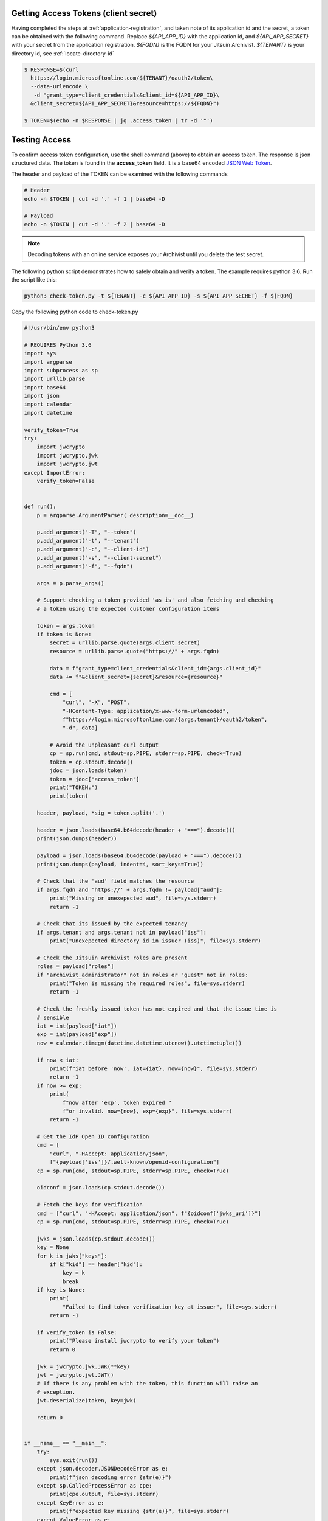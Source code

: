 
.. _testing-api-access:

.. _get-api-access-token:

Getting Access Tokens (client secret)
-------------------------------------

Having completed the steps at :ref:`application-registration`, and taken note of
its application id and the secret, a token can be obtained with the following
command. Replace `${API_APP_ID}` with the application id, and `${API_APP_SECRET}`
with your secret from the application registration. `${FQDN}` is the FQDN for your
Jitsuin Archivist. `${TENANT}` is your directory id, see :ref:`locate-directory-id`


.. todo::
   Is it FQDN or the name of the principal, currently both are the same so we
   can't tell

.. code-block:: shell

   $ RESPONSE=$(curl
     https://login.microsoftonline.com/${TENANT}/oauth2/token\
     --data-urlencode \
      -d "grant_type=client_credentials&client_id=${API_APP_ID}\
     &client_secret=${API_APP_SECRET}&resource=https://${FQDN}")

   $ TOKEN=$(echo -n $RESPONSE | jq .access_token | tr -d '"')

Testing Access
--------------


To confirm access token configuration, use the shell command (above) to obtain
an access token. The response is json structured data. The token is found in
the **access_token** field. It is a  base64 encoded `JSON Web
Token <https://jwt.io/introduction/>`__.

The header and payload of the TOKEN can be examined with the following commands

.. code-block:: shell

   # Header
   echo -n $TOKEN | cut -d '.' -f 1 | base64 -D

   # Payload
   echo -n $TOKEN | cut -d '.' -f 2 | base64 -D


.. note::
   Decoding tokens with an online service exposes your Archivist until
   you delete the test secret.


The following python script demonstrates how to safely obtain and verify a
token. The example requires python 3.6. Run the script like this:

.. code-block:: shell

   python3 check-token.py -t ${TENANT} -c ${API_APP_ID} -s ${API_APP_SECRET} -f ${FQDN}

Copy the following python code to check-token.py

.. code-block:: python

   #!/usr/bin/env python3

   # REQUIRES Python 3.6
   import sys
   import argparse
   import subprocess as sp
   import urllib.parse
   import base64
   import json
   import calendar
   import datetime

   verify_token=True
   try:
       import jwcrypto
       import jwcrypto.jwk
       import jwcrypto.jwt
   except ImportError:
       verify_token=False


   def run():
       p = argparse.ArgumentParser( description=__doc__)

       p.add_argument("-T", "--token")
       p.add_argument("-t", "--tenant")
       p.add_argument("-c", "--client-id")
       p.add_argument("-s", "--client-secret")
       p.add_argument("-f", "--fqdn")

       args = p.parse_args()

       # Support checking a token provided 'as is' and also fetching and checking
       # a token using the expected customer configuration items

       token = args.token
       if token is None:
           secret = urllib.parse.quote(args.client_secret)
           resource = urllib.parse.quote("https://" + args.fqdn)

           data = f"grant_type=client_credentials&client_id={args.client_id}"
           data += f"&client_secret={secret}&resource={resource}"

           cmd = [
               "curl", "-X", "POST",
               "-HContent-Type: application/x-www-form-urlencoded",
               f"https://login.microsoftonline.com/{args.tenant}/oauth2/token",
               "-d", data]

           # Avoid the unpleasant curl output
           cp = sp.run(cmd, stdout=sp.PIPE, stderr=sp.PIPE, check=True)
           token = cp.stdout.decode()
           jdoc = json.loads(token)
           token = jdoc["access_token"]
           print("TOKEN:")
           print(token)

       header, payload, *sig = token.split('.')

       header = json.loads(base64.b64decode(header + "===").decode())
       print(json.dumps(header))

       payload = json.loads(base64.b64decode(payload + "===").decode())
       print(json.dumps(payload, indent=4, sort_keys=True))

       # Check that the 'aud' field matches the resource
       if args.fqdn and 'https://' + args.fqdn != payload["aud"]:
           print("Missing or unexepected aud", file=sys.stderr)
           return -1

       # Check that its issued by the expected tenancy
       if args.tenant and args.tenant not in payload["iss"]:
           print("Unexepected directory id in issuer (iss)", file=sys.stderr)

       # Check the Jitsuin Archivist roles are present
       roles = payload["roles"]
       if "archivist_administrator" not in roles or "guest" not in roles:
           print("Token is missing the required roles", file=sys.stderr)
           return -1

       # Check the freshly issued token has not expired and that the issue time is
       # sensible
       iat = int(payload["iat"])
       exp = int(payload["exp"])
       now = calendar.timegm(datetime.datetime.utcnow().utctimetuple())

       if now < iat:
           print(f"iat before 'now'. iat={iat}, now={now}", file=sys.stderr)
           return -1
       if now >= exp:
           print(
               f"now after 'exp', token expired "
               f"or invalid. now={now}, exp={exp}", file=sys.stderr)
           return -1

       # Get the IdP Open ID configuration
       cmd = [
           "curl", "-HAccept: application/json",
           f"{payload['iss']}/.well-known/openid-configuration"]
       cp = sp.run(cmd, stdout=sp.PIPE, stderr=sp.PIPE, check=True)

       oidconf = json.loads(cp.stdout.decode())

       # Fetch the keys for verification
       cmd = ["curl", "-HAccept: application/json", f"{oidconf['jwks_uri']}"]
       cp = sp.run(cmd, stdout=sp.PIPE, stderr=sp.PIPE, check=True)

       jwks = json.loads(cp.stdout.decode())
       key = None
       for k in jwks["keys"]:
           if k["kid"] == header["kid"]:
               key = k
               break
       if key is None:
           print(
               "Failed to find token verification key at issuer", file=sys.stderr)
           return -1

       if verify_token is False:
           print("Please install jwcrypto to verify your token")
           return 0

       jwk = jwcrypto.jwk.JWK(**key)
       jwt = jwcrypto.jwt.JWT()
       # If there is any problem with the token, this function will raise an
       # exception.
       jwt.deserialize(token, key=jwk)

       return 0


   if __name__ == "__main__":
       try:
           sys.exit(run())
       except json.decoder.JSONDecodeError as e:
           print(f"json decoding error {str(e)}")
       except sp.CalledProcessError as cpe:
           print(cpe.output, file=sys.stderr)
       except KeyError as e:
           print(f"expected key missing {str(e)}", file=sys.stderr)
       except ValueError as e:
           print(str(e), file=sys.stderr)
      except Exception as e:
           print(str(e), file=sys.stderr)
       sys.exit(-1)


Delete the test secret once this test is completed.

.. note::

   Certificate based assertion of identity is fully supported. See **client_assertion_type** and **client_assertion** in the official
   `Azure documentation <https://docs.microsoft.com/en-us/azure/active-directory/develop/v1-oauth2-client-creds-grant-flow>`__
